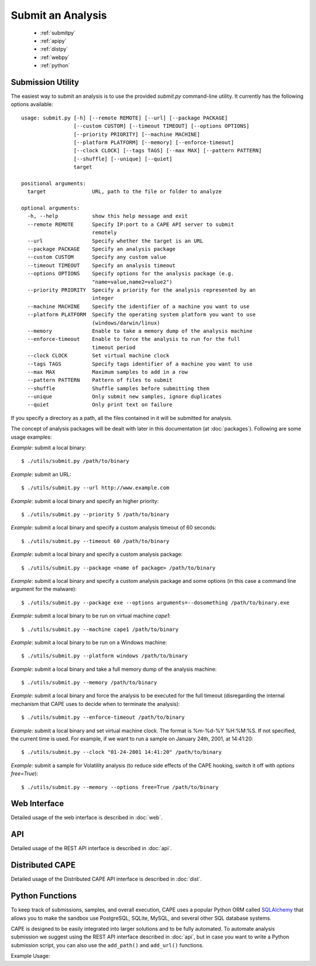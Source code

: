 ==================
Submit an Analysis
==================

    * :ref:`submitpy`
    * :ref:`apipy`
    * :ref:`distpy`
    * :ref:`webpy`
    * :ref:`python`

.. _submitpy:

Submission Utility
==================

The easiest way to submit an analysis is to use the provided *submit.py*
command-line utility. It currently has the following options available::

    usage: submit.py [-h] [--remote REMOTE] [--url] [--package PACKAGE]
                     [--custom CUSTOM] [--timeout TIMEOUT] [--options OPTIONS]
                     [--priority PRIORITY] [--machine MACHINE]
                     [--platform PLATFORM] [--memory] [--enforce-timeout]
                     [--clock CLOCK] [--tags TAGS] [--max MAX] [--pattern PATTERN]
                     [--shuffle] [--unique] [--quiet]
                     target

    positional arguments:
      target               URL, path to the file or folder to analyze

    optional arguments:
      -h, --help           show this help message and exit
      --remote REMOTE      Specify IP:port to a CAPE API server to submit
                           remotely
      --url                Specify whether the target is an URL
      --package PACKAGE    Specify an analysis package
      --custom CUSTOM      Specify any custom value
      --timeout TIMEOUT    Specify an analysis timeout
      --options OPTIONS    Specify options for the analysis package (e.g.
                           "name=value,name2=value2")
      --priority PRIORITY  Specify a priority for the analysis represented by an
                           integer
      --machine MACHINE    Specify the identifier of a machine you want to use
      --platform PLATFORM  Specify the operating system platform you want to use
                           (windows/darwin/linux)
      --memory             Enable to take a memory dump of the analysis machine
      --enforce-timeout    Enable to force the analysis to run for the full
                           timeout period
      --clock CLOCK        Set virtual machine clock
      --tags TAGS          Specify tags identifier of a machine you want to use
      --max MAX            Maximum samples to add in a row
      --pattern PATTERN    Pattern of files to submit
      --shuffle            Shuffle samples before submitting them
      --unique             Only submit new samples, ignore duplicates
      --quiet              Only print text on failure

If you specify a directory as a path, all the files contained in it will be
submitted for analysis.

The concept of analysis packages will be dealt with later in this documentation (at
:doc:`packages`). Following are some usage examples:

*Example*: submit a local binary::

    $ ./utils/submit.py /path/to/binary

*Example*: submit an URL::

    $ ./utils/submit.py --url http://www.example.com

*Example*: submit a local binary and specify an higher priority::

    $ ./utils/submit.py --priority 5 /path/to/binary

*Example*: submit a local binary and specify a custom analysis timeout of
60 seconds::

    $ ./utils/submit.py --timeout 60 /path/to/binary

*Example*: submit a local binary and specify a custom analysis package::

    $ ./utils/submit.py --package <name of package> /path/to/binary

*Example*: submit a local binary and specify a custom analysis package and
some options (in this case a command line argument for the malware)::

    $ ./utils/submit.py --package exe --options arguments=--dosomething /path/to/binary.exe

*Example*: submit a local binary to be run on virtual machine *cape1*::

    $ ./utils/submit.py --machine cape1 /path/to/binary

*Example*: submit a local binary to be run on a Windows machine::

    $ ./utils/submit.py --platform windows /path/to/binary

*Example*: submit a local binary and take a full memory dump of the analysis machine::

    $ ./utils/submit.py --memory /path/to/binary

*Example*: submit a local binary and force the analysis to be executed for the full timeout (disregarding the internal mechanism that CAPE uses to decide when to terminate the analysis)::

    $ ./utils/submit.py --enforce-timeout /path/to/binary

*Example*: submit a local binary and set virtual machine clock. The format is %m-%d-%Y %H:%M:%S. If not specified, the current time is used. For example, if we want to run a sample on January 24th, 2001, at 14:41:20::

    $ ./utils/submit.py --clock "01-24-2001 14:41:20" /path/to/binary

*Example*: submit a sample for Volatility analysis (to reduce side effects of the CAPE hooking, switch it off with *options free=True*)::

    $ ./utils/submit.py --memory --options free=True /path/to/binary

.. _webpy:

Web Interface
=============

Detailed usage of the web interface is described in :doc:`web`.

.. _apipy:

API
===

Detailed usage of the REST API interface is described in :doc:`api`.

.. _distpy:

Distributed CAPE
==================

Detailed usage of the Distributed CAPE API interface is described in
:doc:`dist`.

.. _python:

Python Functions
================

To keep track of submissions, samples, and overall execution, CAPE
uses a popular Python ORM called `SQLAlchemy`_ that allows you to make the sandbox
use PostgreSQL, SQLite, MySQL, and several other SQL database systems.

CAPE is designed to be easily integrated into larger solutions and to be fully
automated. To automate analysis submission we suggest using the REST
API interface described in :doc:`api`, but in case you want to write a
Python submission script, you can also use the ``add_path()`` and ``add_url()`` functions.

.. function:: add_path(file_path[, timeout=0[, package=None[, options=None[, priority=1[, custom=None[, machine=None[, platform=None[, memory=False[, enforce_timeout=False], clock=None[]]]]]]]]])

    Add a local file to the list of pending analysis tasks. Returns the ID of the newly generated task.

    :param file_path: path to the file to submit
    :type file_path: string
    :param timeout: maximum amount of seconds to run the analysis for
    :type timeout: integer
    :param package: analysis package you want to use for the specified file
    :type package: string or None
    :param options: list of options to be passed to the analysis package (in the format ``key=value,key=value``)
    :type options: string or None
    :param priority: numeric representation of the priority to assign to the specified file (1 being low, 2 medium, 3 high)
    :type priority: integer
    :param custom: custom value to be passed over and possibly reused at processing or reporting
    :type custom: string or None
    :param machine: CAPE identifier of the virtual machine you want to use, if none is specified one will be selected automatically
    :type machine: string or None
    :param platform: operating system platform you want to run the analysis one (currently only Windows)
    :type platform: string or None
    :param memory: set to ``True`` to generate a full memory dump of the analysis machine
    :type memory: True or False
    :param enforce_timeout: set to ``True`` to force the execution for the full timeout
    :type enforce_timeout: True or False
    :param clock: provide a custom clock time to set in the analysis machine
    :type clock: string or None
    :rtype: integer

    Example usage:

    .. code-block:: python
        :linenos:

        >>> from lib.cuckoo.core.database import Database
        >>> db = Database()
        >>> db.add_path("/tmp/malware.exe")
        1
        >>>

.. function:: add_url(url[, timeout=0[, package=None[, options=None[, priority=1[, custom=None[, machine=None[, platform=None[, memory=False[, enforce_timeout=False], clock=None[]]]]]]]]])

    Add a local file to the list of pending analysis tasks. Returns the ID of the newly generated task.

    :param url: URL to analyze
    :type url: string
    :param timeout: maximum amount of seconds to run the analysis for
    :type timeout: integer
    :param package: analysis package you want to use for the specified URL
    :type package: string or None
    :param options: list of options to be passed to the analysis package (in the format ``key=value,key=value``)
    :type options: string or None
    :param priority: numeric representation of the priority to assign to the specified URL (1 being low, 2 medium, 3 high)
    :type priority: integer
    :param custom: custom value to be passed over and possibly reused at processing or reporting
    :type custom: string or None
    :param machine: CAPE identifier of the virtual machine you want to use, if none is specified one will be selected automatically
    :type machine: string or None
    :param platform: operating system platform you want to run the analysis one (currently only Windows)
    :type platform: string or None
    :param memory: set to ``True`` to generate a full memory dump of the analysis machine
    :type memory: True or False
    :param enforce_timeout: set to ``True`` to force the execution for the full timeout
    :type enforce_timeout: True or False
    :param clock: provide a custom clock time to set in the analysis machine
    :type clock: string or None
    :rtype: integer

Example Usage:

.. code-block:: python
    :linenos:

    >>> from lib.cuckoo.core.database import Database
    >>> db = Database()
    >>> db.add_url("http://www.cuckoosandbox.org")
    2
    >>>

.. _`SQLAlchemy`: http://www.sqlalchemy.org
